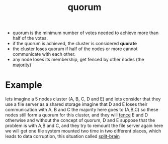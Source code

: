 :PROPERTIES:
:ID:       35d47bf3-65cc-476e-ba46-576b2ed2a02f
:END:
#+title: quorum

- quorum is the minimum number of votes needed to achieve more than half of the votes. 
- if the quorum is achieved, the cluster is considered *quorate*
- the cluster loses quorum if half of the nodes or more cannot communicate with each other.
- any node loses its membership, get fenced by other nodes (the [[id:1abdaccd-ed06-49d9-9332-2363aca40e63][majority]])

* Example
  lets imagine a 5 nodes cluster (A, B, C, D and E)
  and lets consider that they use a file server as a shared storage
  imagine that D and E loses their communication with A, B and C
  the majority here goes to (A,B,C) so these nodes still form a quorum for this cluster, and they will [[id:d3715650-d854-4e79-889c-92793964bd80][fence]] E and D
  otherwise and without the concept of quorum, D and E suppose that the problem is with A,B and C, and they try to remount the file server again
here we will get one file system mounted two time in two different places, which leads to data corruption, this situation called [[id:a29b6919-cbef-4314-95ed-c568f045521e][split-brain]]


